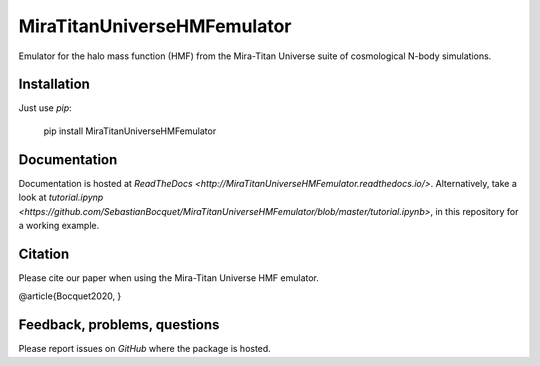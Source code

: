 MiraTitanUniverseHMFemulator
============================

Emulator for the halo mass function (HMF) from the Mira-Titan Universe suite of
cosmological N-body simulations.

Installation
------------

Just use `pip`:

    pip install MiraTitanUniverseHMFemulator

Documentation
-------------

Documentation is hosted at `ReadTheDocs <http://MiraTitanUniverseHMFemulator.readthedocs.io/>`. Alternatively, take a look at `tutorial.ipynp <https://github.com/SebastianBocquet/MiraTitanUniverseHMFemulator/blob/master/tutorial.ipynb>`,
in this repository for a working example.

Citation
--------

Please cite our paper when using the Mira-Titan Universe HMF emulator.

@article{Bocquet2020,
}

Feedback, problems, questions
-----------------------------

Please report issues on `GitHub` where the package is hosted.
